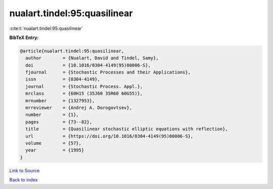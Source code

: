 nualart.tindel:95:quasilinear
=============================

:cite:t:`nualart.tindel:95:quasilinear`

**BibTeX Entry:**

.. code-block:: bibtex

   @article{nualart.tindel:95:quasilinear,
     author        = {Nualart, David and Tindel, Samy},
     doi           = {10.1016/0304-4149(95)00006-S},
     fjournal      = {Stochastic Processes and their Applications},
     issn          = {0304-4149},
     journal       = {Stochastic Process. Appl.},
     mrclass       = {60H15 (35J60 35R60 60G55)},
     mrnumber      = {1327953},
     mrreviewer    = {Andrej A. Dorogovtsev},
     number        = {1},
     pages         = {73--82},
     title         = {Quasilinear stochastic elliptic equations with reflection},
     url           = {https://doi.org/10.1016/0304-4149(95)00006-S},
     volume        = {57},
     year          = {1995}
   }

`Link to Source <https://doi.org/10.1016/0304-4149(95)00006-S},>`_


`Back to index <../By-Cite-Keys.html>`_
